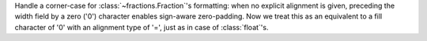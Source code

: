 Handle a corner-case for :class:`~fractions.Fraction`'s formatting: when no
explicit alignment is given, preceding the width field by a zero ('0')
character enables sign-aware zero-padding.  Now we treat this as an
equivalent to a fill character of '0' with an alignment type of '=', just as
in case of :class:`float`'s.
